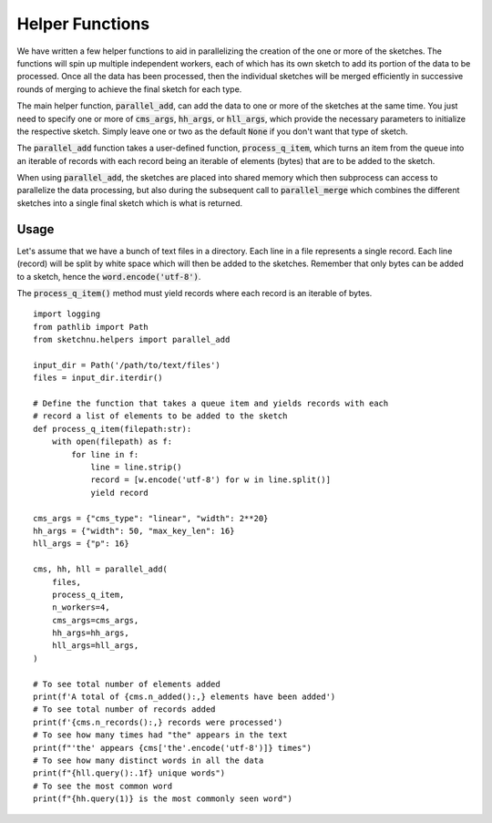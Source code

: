 Helper Functions
================

We have written a few helper functions to aid in parallelizing the creation of the one
or more of the sketches. The functions will spin up multiple independent workers, each
of which has its own sketch to add its portion of the data to be processed. Once all
the data has been processed, then the individual sketches will be merged efficiently in
successive rounds of merging to achieve the final sketch for each type.

The main helper function, :code:`parallel_add`, can add the data to one or more of the
sketches at the same time. You just need to specify one or more of :code:`cms_args`,
:code:`hh_args`, or :code:`hll_args`, which provide the necessary parameters to
initialize the respective sketch. Simply leave one or two as the default :code:`None`
if you don't want that type of sketch.

The :code:`parallel_add` function takes a user-defined function, :code:`process_q_item`,
which turns an item from the queue into an iterable of records with each record being
an iterable of elements (bytes) that are to be added to the sketch.

When using :code:`parallel_add`, the sketches are placed into shared memory which then
subprocess can access to parallelize the data processing, but also during the
subsequent call to :code:`parallel_merge` which combines the different sketches into a
single final sketch which is what is returned.

Usage
-----

Let's assume that we have a bunch of text files in a directory. Each line in
a file represents a single record. Each line (record) will be split by white
space which will then be added to the sketches. Remember that only bytes can
be added to a sketch, hence the :code:`word.encode('utf-8')`.

The :code:`process_q_item()` method must yield records where each record is an
iterable of bytes.

::

    import logging
    from pathlib import Path
    from sketchnu.helpers import parallel_add

    input_dir = Path('/path/to/text/files')
    files = input_dir.iterdir()

    # Define the function that takes a queue item and yields records with each
    # record a list of elements to be added to the sketch
    def process_q_item(filepath:str):
        with open(filepath) as f:
            for line in f:
                line = line.strip()
                record = [w.encode('utf-8') for w in line.split()]
                yield record
    
    cms_args = {"cms_type": "linear", "width": 2**20}
    hh_args = {"width": 50, "max_key_len": 16}
    hll_args = {"p": 16}

    cms, hh, hll = parallel_add(
        files,
        process_q_item,
        n_workers=4,
        cms_args=cms_args,
        hh_args=hh_args,
        hll_args=hll_args,
    )

    # To see total number of elements added
    print(f'A total of {cms.n_added():,} elements have been added')
    # To see total number of records added
    print(f'{cms.n_records():,} records were processed')
    # To see how many times had "the" appears in the text
    print(f"'the' appears {cms['the'.encode('utf-8')]} times")
    # To see how many distinct words in all the data
    print(f"{hll.query():.1f} unique words")
    # To see the most common word
    print(f"{hh.query(1)} is the most commonly seen word")

